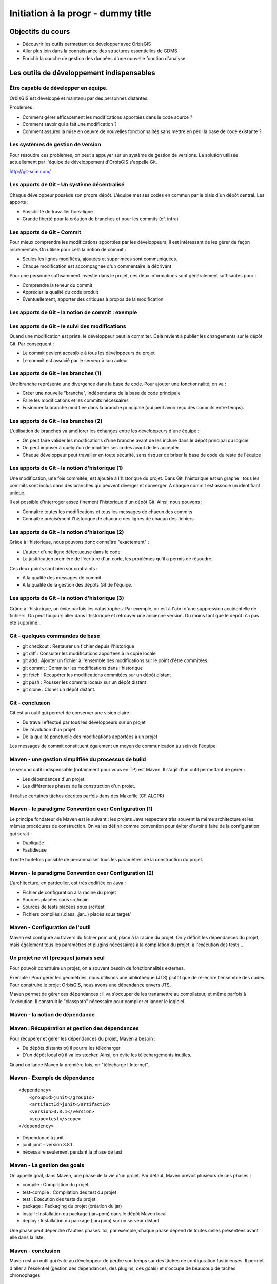 ================================================================================
Initiation à la progr - dummy title
================================================================================

Objectifs du cours
--------------------------------------------------------------------------------

- Découvrir les outils permettant de développer avec OrbisGIS
- Aller plus loin dans la connaissance des structures essentielles de GDMS
- Enrichir la couche de gestion des données d'une nouvelle fonction d'analyse


Les outils de développement indispensables
--------------------------------------------------------------------------------

Être capable de développer en équipe.
================================================================================

OrbisGIS est développé et maintenu par des personnes distantes. 

Problèmes : 

- Comment gérer efficacement les modifications apportées dans le code source ?
- Comment savoir qui a fait une modification ?
- Comment assurer la mise en oeuvre de nouvelles fonctionnalités sans mettre
  en péril la base de code existante ?

Les systèmes de gestion de version
================================================================================

Pour résoudre ces problèmes, on peut s'appuyer sur un système de gestion de 
versions. La solution utilisée actuellement par l'équipe de développement
d'OrbisGIS s'appelle Git.

http://git-scm.com/

Les apports de Git - Un système décentralisé
================================================================================

Chaque développeur possède son propre dépôt. L'équipe met ses codes en commun
par le biais d'un dépôt central. Les apports :

- Possibilité de travailler hors-ligne
- Grande liberté pour la création de branches et pour les commits (cf. infra)

Les apports de Git - Commit
================================================================================

Pour mieux comprendre les modifications apportées par les développeurs, il est
intéressant de les gérer de façon incrémentale. On utilise pour cela la notion
de commit :

- Seules les lignes modifiées, ajoutées et supprimées sont communiquées.
- Chaque modification est accompagnée d'un commentaire la décrivant

Pour une personne suffisamment investie dans le projet, ces deux informations
sont généralement suffisantes pour :

- Comprendre la teneur du commit
- Apprécier la qualité du code produit
- Éventuellement, apporter des critiques à propos de la modification

Les apports de Git - la notion de commit : exemple
================================================================================

.. image:: diff.png
  :width: 75%


Les apports de Git - le suivi des modifications
================================================================================

Quand une modification est prête, le développeur peut la commiter. Cela revient
à publier les changements sur le dépôt Git. Par conséquent :

- Le commit devient accesible à tous les développeurs du projet
- Le commit est associé par le serveur à son auteur

Les apports de Git - les branches (1)
================================================================================

Une branche représente une divergence dans la base de code. Pour ajouter une
fonctionnalité, on va :

- Créer une nouvelle "branche", indépendante de la base de code principale
- Faire les modifications et les commits nécessaires
- Fusionner la branche modifiée dans la branche principale (qui peut avoir reçu
  des commits entre temps).

Les apports de Git - les branches (2)
================================================================================

L'utilisation de branches va améliorer les échanges entre les développeurs d'une
équipe :

- On peut faire valider les modifications d'une branche avant de les inclure
  dans le dépôt principal du logiciel
- On peut imposer à quelqu'un de modifier ses codes avant de les accepter
- Chaque développeur peut travailler en toute sécurité, sans risquer de briser
  la base de code du reste de l'équipe

Les apports de Git - la notion d'historique (1)
================================================================================

Une modification, une fois commitée, est ajoutée à l'historique du projet. Dans
Git, l'historique est un graphe : tous les commits sont inclus dans des branches
qui peuvent diverger et converger. À chaque commit est associé un identifiant
unique.

Il est possible d'interroger assez finement l'historique d'un dépôt Git. Ainsi,
nous pouvons :

- Connaître toutes les modifications et tous les messages de chacun des commits
- Connaître précisément l'historique de chacune des lignes de chacun des 
  fichiers

Les apports de Git - la notion d'historique (2)
================================================================================

Grâce à l'historique, nous pouvons donc connaître "exactement" :

- L'auteur d'une ligne défectueuse dans le code
- La justification première de l'écriture d'un code, les problèmes qu'il a 
  permis de résoudre.

Ces deux points sont bien sûr contraints :

- À la qualité des messages de commit
- À la qualité de la gestion des dépôts Git de l'équipe.

Les apports de Git - la notion d'historique (3)
================================================================================

Grâce à l'historique, on évite parfois les catastrophes. Par exemple, on est 
à l'abri d'une suppression accidentelle de fichiers. On peut toujours aller dans
l'historique et retrouver une ancienne version. Du moins tant que le depôt n'a
pas été supprimé...

Git - quelques commandes de base
================================================================================

- git checkout : Restaurer un fichier depuis l'historique
- git diff : Consulter les modifications apportées à la copie locale
- git add : Ajouter un fichier à l'ensemble des modifications sur le point
  d'être commitées
- git commit : Commiter les modifications dans l'historique
- git fetch : Récupérer les modifications commitées sur un dépôt distant
- git push : Pousser les commits locaux sur un dépôt distant
- git clone : Cloner un dépôt distant.


Git - conclusion
================================================================================

Git est un outil qui permet de conserver une vision claire :

- Du travail effectué par tous les développeurs sur un projet
- De l'évolution d'un projet
- De la qualité ponctuelle des modifications apportées à un projet

Les messages de commit constituent également un moyen de communication au sein 
de l'équipe.

Maven - une gestion simplifiée du processus de build
================================================================================

Le second outil indispensable (notamment pour vous en TP) est Maven. Il s'agit
d'un outil permettant de gérer :

- Les dépendances d'un projet.
- Les différentes phases de la construction d'un projet.

Il réalise certaines tâches décrites parfois dans des Makefile (CF ALGPR)

Maven - le paradigme Convention over Configuration (1)
================================================================================

Le principe fondateur de Maven est le suivant : les projets Java respectent
très souvent la même architecture et les mêmes procédures de construction. On va
les définir comme convention pour éviter d'avoir à faire de la configuration 
qui serait :

- Dupliquée
- Fastidieuse

Il reste toutefois possible de personnaliser tous les paramètres de la 
construction du projet.

Maven - le paradigme Convention over Configuration (2)
================================================================================

L'architecture, en particulier, est très codifiée en Java :

- Fichier de configuration à la racine du projet
- Sources placées sous src/main
- Sources de tests placées sous src/test
- Fichiers compilés (.class, .jar...) placés sous target/

Maven - Configuration de l'outil
================================================================================

Maven est configuré au travers du fichier pom.xml, placé à la racine du projet.
On y définit les dépendances du projet, mais également tous les paramètres et
plugins nécessaires à la compilation du projet, à l'exécution des tests... 

Un projet ne vit (presque) jamais seul
================================================================================

Pour pouvoir construire un projet, on a souvent besoin de fonctionnalités
externes.

Exemple : Pour gérer les géométries, nous utilisons une bibliothèque (JTS) 
plutôt que de ré-écrire l'ensemble des codes. Pour construire le projet 
OrbisGIS, nous avons une dépendance envers JTS.

Maven permet de gérer ces dépendances : il va s'occuper de les transmettre
au compilateur, et même parfois à l'exécution. Il construit le "classpath"
nécessaire pour compiler et lancer le logiciel.

Maven - la notion de dépendance
================================================================================

.. image:: heritage.png
         :width: 100%

Maven : Récupération et gestion des dépendances
================================================================================

Pour récupérer et gérer les dépendances du projet, Maven a besoin : 

- De dépôts distants où il pourra les télécharger
- D'un dépôt local où il va les stocker. Ainsi, on évite les téléchargements 
  inutiles.

Quand on lance Maven la première fois, on "télécharge l'Internet"...

Maven - Exemple de dépendance
================================================================================

::

    <dependency>
        <groupId>junit</groupId>
        <artifactId>junit</artifactId>
        <version>3.8.1</version>
        <scope>test</scope>
    </dependency>

- Dépendance à junit
- junit.junit - version 3.8.1
- nécessaire seulement pendant la phase de test

Maven - La gestion des goals
================================================================================

On appelle goal, dans Maven, une phase de la vie d'un projet. Par défaut, 
Maven prévoit plusieurs de ces phases :

- compile : Compilation du projet
- test-compile : Compilation des test du projet
- test : Exécution des tests du projet
- package : Packaging du projet (création du jar)
- install : Installation du package (jar+pom) dans le dépôt Maven local
- deploy : Installation du package (jar+pom) sur un serveur distant

Une phase peut dépendre d'autres phases. Ici, par exemple, chaque phase dépend
de toutes celles présentées avant elle dans la liste.

Maven - conclusion
================================================================================

Maven est un outil qui évite au développeur de perdre son temps sur des tâches
de configuration fastidieuses. Il permet d'aller à l'essentiel (gestion des 
dépendances, des plugins, des goals) et s'occupe de beaucoup de tâches 
chronophages.

Et d'autres outils encore...
================================================================================

Nous n'avons évoqué que deux des outils indispensables à la vie du projet de 
développement OrbisGIS. Il y en a d'autres :

- JUnit : Écriture de tests automatisés, protection contre les bugs
- Jenkins : Vérification de l'intégrité du projet
- Sonar : Évaluation de la qualité des codes

GDMS et GDMS - de la table à la fonction
--------------------------------------------------------------------------------

Les DataSource dans GDMS
================================================================================

Les données sont gérées, grâce à GDMS, de façon transparente. On utilise le 
concept de *DataSource* quelle que soit la nature de la source de données. Les
*DataSource* présentent les données sous forme de table.

Afin de pouvoir manipuler une *DataSource*, il est nécessaire d'être
capable :

- De savoir quelle est la nature des données présentes dans la table.
- De savoir récupérer les données présentes dans la table.

La structure d'une DataSource
================================================================================

Une DataSource est composée de deux parties indépendantes. On trouve d'une part
les métadonnées réunissant :

- Les types des données, pour chacune des colonnes
- Les contraintes sur les types de données.

On trouve également (fort logiquement) les données dans une source de
données...

Les types de données
================================================================================

Au sein de GDMS, chaque valeur est associée à un type de données. Afin de 
forcer la cohérence entre la nature d'un colonne et son contenu, on associe 
également l'un de ces types aux colonnes, au sein des méta-données. Voyons 
comment sont gérés les types de données, avant de décrire les méta-données.

Dans GDMS, les types sont définis grâce à un champ entier (int), le typeCode. 
Deux valeurs du même type auront le même typeCode (ie leurs typeCode seront 
égaux).

Les types de données alphanumériques
================================================================================

GDMS comporte plusieurs types alpha-numériques selon les définitions suivantes :

::
	
  int BINARY = 1;
  int BOOLEAN = 2;
  int BYTE = 4;
  int DATE = 8;
  int DOUBLE = 16;
  int FLOAT = 32;
  int INT = 64;
  int LONG = 128;
  int SHORT = 256;
  int STRING = 512;
  int TIMESTAMP = 1024;
  int TIME = 2048;

Le type RASTER
================================================================================

Il y a un type dédié pour les données spatiales raster :

::

  int RASTER = 8192;


Les types de données géométriques
================================================================================

Les données géométriques sont gérées finement. Pour chaque type WKT, on a 
un type géométrique dédié :

::

  int GEOMETRY = 4096;
  int POINT = 32768 | Type.GEOMETRY;
  int LINESTRING = 65536 | Type.GEOMETRY;
  int POLYGON = 131072 | Type.GEOMETRY;
  int MULTIPOLYGON = 262144 | Type.GEOMETRY;

Les types de données géométriques (2)
================================================================================

::

  int MULTILINESTRING = 524288
    | Type.GEOMETRYCOLLECTION;
  int MULTIPOINT = 1048576
    | Type.GEOMETRYCOLLECTION;
  int GEOMETRYCOLLECTION = 2097152
    | Type.GEOMETRY;

Les définitions de ces types sont particulières. On utilise un opérateur bit à
bit sur les entiers pour en modifier la valeur...

Comment sont construits les types géométriques ?
================================================================================

L'opérateur "|" peut être considérer comme un "ou logique". Si on l'applique sur
deux entiers, il va mettre à 1 les bits de l'entier résultant pour lesquels le 
bit correspondant est mis à un dans au moins un des deux entiers d'entrée.

Comment sont construits les types géométriques ? (2)
================================================================================

Concrètement...

::

  0001100111
  |
  1001010011
  -========- 
  1001110111

Pour une puissance de deux, nous sommes sûrs qu'il n'y a qu'un seul bit à 1.
On est sûr qu'il n'y aura pas de superposition entre les bits des puissances de 
deux. Par conséquent, tous les type géométriques héritent du bit de 4096. Les
collections de géométries possèdent également le bit de 2097152.

Comment tester les types géométriques ?
================================================================================

Comme il n'y a pas de superposition entre les bits lors de la construction des 
types, on ne perd pas d'informations, et on peut tester ces types.

Pour les types autres que GEOMETRY et GEOMETRYCOLLECTION, on fait un test
d'égalité (==).

Pour les types GEOMETRY et GEOMETRYCOLLECTION, on utilise l'opérateur bit à bit
&. Il s'agit du "et logique" sur les bits.  

Le & binaire concrètement
================================================================================

::

  0001100111
  &
  1001010011
  -========- 
  0001000011


Comment tester les types géométriques ?
================================================================================

Pour tester qu'un type est compatible avec Type.GEOMETRY, on fera

::
  
  (monType.getTypeCode() & 
    Type.GEOMETRY) != 0

Pour le type Type.GEOMETRYCOLLECTION :

::
  
  (monType.getTypeCode() &
    Type.GEOMETRYCOLLECTION) != 0


Le type NULL
================================================================================

Il existe un type NULL, dans GDMS, accessible grâce au champ 

::

  Type.NULL

Ce champ est compatible avec tous les autres types de données. On pourra donc 
mettre une valeur de Type Type.NULL dans n'importe quelle colonne (sauf
contrainte contraire). On ne pourra par contre pas mettre autre chose que 
des données de Type Type.NULL dans une colonne de Type Type.NULL.

Les contraintes sur les types de données
================================================================================

Afin de forcer les données à respecter certains critères, on peut ajouter des
contraintes sur les types de données. On s'en servira lors de chaque ajout dans
une colonne. Pour que l'ajout soit possible, il faut que :

- Le type de la donnée soit compatible avec le type de la colonne
- La donnée respecte toutes les contraintes placées sur le type de la colonne

Quelles contraintes peut-on utiliser ?
================================================================================

Cela dépend bien entendu du type... Pour un type INT, par exemple :

- Valeur minimum
- Valeur maximum

Pour un champ géométrique : 

- Dimension des points de l'objet (2D ou 3D) : certaines fonctions ont besoin 
  de points définis avec trois dimensions.
- Nature de l'objet : ponctuel, linéaire, surfacique.

Comment manipuler les contraintes d'un type ? 
================================================================================

Les contraintes sont ajoutées à la construction du type. On passe pour cela en
paramètre un tableau de contraintes au constructeur du type.

Pour connaître les contraintes placées sur un type, on pourra :

- Récupérer le tableau entier de contraintes
- Récupérer directement une contrainte (générique) du tableau

Exemple de type créé avec une contrainte
================================================================================

En BeanShell :

::
  
  import org.gdms.data.types.*;

  //On veut des objets ponctuels
  GeometryDimensionConstraint gdc = 
    new GeometryDimensionConstraint(0);

  Type geom = TypeFactory.
    createType(Type.GEOMETRY, gdc);
  print("success");

Les métadonnées
================================================================================

Les métadonnées sont les structures qui nous servent à décrire les tables dans 
GDMS. Elles permettent d'identifier chacune des colonnes de la table. Pour cela,
Elles sont constituées : 

- D'une liste de String : Les noms des champs
- D'une liste de Type

On utilise à l'instanciation deux tableaux (un de String, un de Type). Ils 
DOIVENT faire la même taille. Sinon, une exception est levée

Passée l'instanciation, on manipule des champs : on ne peut pas ajouter ou 
supprimer une entrée dans la liste de Type sans supprimer l'entrée 
correspondante dans la liste de String.

Créer et manipuler une métadonnée
================================================================================

On utilisera la classe DefaultMetadata. On peut :

- Créer une métadonnée vide
- Créer une métadonnée à partir de deux tableaux : un de String et un de Type
- Créer une métadonnée en copiant une métadonnée existante.

Les manipulations sur les champs sont faites directement depuis les méthodes
de la classe. Certaines opérations (recherche de champs géométriques, de clés
primaires, recherche d'un champ spatial...) peuvent être effectuées grâce à
la classe MetadataUtilities.

Création d'une métadonnée
================================================================================

Pour créer une métadonnée, on pourra procéder de la façon suivante :

::

  Type geom = TypeFactory.
         createType(Type.GEOMETRY);
  String f1 = "the_geom";
  Type ent = TypeFactory.
         createType(Type.INT);
  String f2 = "numb";
  Type[] arg0 = new Type[] 
         {geom, ent};
  String[] arg1 = new String[] 
         {f1,f2};
  Metadata md = 
      new DefaultMetadata(arg0, arg1);
  print("success");

Pour ajouter un champ...
================================================================================

::
 
  md = new DefaultMetadata();
  Type geom = TypeFactory.createType(Type.GEOMETRY);
  String f1 = "the_geom";
  md.addField(f1, geom);
  print("success");

Analyser la structure d'un champ
================================================================================

::

  md.getFieldCount();
  md.getFieldName(1);
  md.getFieldType(1).getTypeCode();


Gérer les géométries dans GDMS
================================================================================

La gestion des objets géométriques dans GDMS est réalisée par le biais d'une
bibliothèque externe : JTS (JTS Topology Suite). Elle fait référence dans le
monde de Java, et a été portée dans d'autres langages (comme JavaScript ou C.
PostGIS utilise GEOS, le portage de JTS en C).

Pourquoi JTS :

- Développement actif
- Réactivité du développeur
- Reconnaissance très forte (Récompensée plusieurs fois à FOSS4G)
- Très bonnes performances

Les types Géométriques de JTS (1)
================================================================================

JTS a été conçu de façon a être compatible avec la SFS (Simple Feature SQL). Par
conséquent, on va retrouver les mêmes types géométriques que dans GDMS (que 
c'est beau le hasard) :

- Point et MultiPoint
- LineString et MultiLineString
- Polygon et MultiPolygon
- Geometry et GeometryCollection

Reste à instancier ces objets...

Les types Géométriques de JTS (2)
================================================================================

Quelques notions sont essentielles pour utiliser JTS :

- Les géométries sont constituées de coordonnées, instances de Coordinate.
- On crée une LineString à partir d'un tableau de coordonnées
- On crée un polygon à partir d'une instance de LinearRing (l'enveloppe) et 
  d'un tableau de LinearRing (les trous)

Le concept de Factory
================================================================================

Dans certaines bibliothèques, on est parfois amené à manipuler des objets qui :

- sont très proches par nature
- présentent des processus de manipulation et de création similaires

Pour simplifier la gestion de ces objets, on utilise une *Factory*, c'est à 
dire une classe dédiée à l'instanciation d'autre objets ayant un ancêtre commun.

On utilise les mécanismes de surcharge de Java : 

- On peut avoir, dans une même classe, deux méthodes ayant le même nom si elles
  ont des paramètres différents
- Deux méthodes au même nom peuvent avoir un type de retour différent

La classe GeometryFactory
================================================================================

Dans JTS, le moyen le plus courant d'instancier les géométries est d'utiliser
la classe GeometryFactory. Par exemple, pour créer une instance de point :

::
  
  GeometryFactory gf = new GeometryFactory();
  Coordinate c = new Coordinate(1,1);
  Point p = gf.createPoint(c);

Toutes ces classes sont présentes dans le package :

::

  com.vividsolutions.jts.geom

Les opérations possibles grâce à JTS...
================================================================================

JTS met à notre disposition un très grand nombre de fonctions topologiques :
intersection, union, différence... La documentation complète est disponible à
l'adresse :

http://tsusiatsoftware.net/jts/javadoc/index.html

Un exemple d'opération : l'intersection.
================================================================================

On peut calculer l'intersection entre deux polygones :

::
  
  GeometryFactory gf = new GeometryFactory();
  Coordinate c1 = new Coordinate(1,1);
  Coordinate c2 = new Coordinate(1,3);
  Coordinate c3 = new Coordinate(3,3);
  Coordinate c4 = new Coordinate(3,1);
  Coordinate[] cs =
    new Coordinate[] {c1, c2, c3, c4, c1};
  LinearRing lr = gf.createLinearRing(cs);
  Polygon p1 = gf.createPolygon(lr, 
    new LinearRing[]{});

Un exemple d'opération : l'intersection.
================================================================================

::

  Coordinate c12 = new Coordinate(0,0);
  Coordinate c22 = new Coordinate(0,2);
  Coordinate c32 = new Coordinate(2,2);
  Coordinate c42 = new Coordinate(2,0);
  Coordinate[] cs2 = 
     new Coordinate[] {c12, c22, c32, c42, c12};
  LinearRing lr2 = gf.createLinearRing(cs2);
  Polygon p12 = gf.createPolygon(lr2, null);
  Geometry ge = p12.intersection(p1);
  print(ge);

Les données - les Value
================================================================================

Jusqu'à présent, nous n'avons que décrit les données, sans expliquer comment 
elles sont manipulées. Nous utilisons pour cela l'interface Value. Une Value
embarque une donnée en la décrivant avec un type.

- Pour récupérer le type : getType()
- Pour récupérer la valeur : getAs **Type** ()

On récupère le type directement sous sa forme entière.

Les données - les Value
================================================================================

Certaines opérations (mathématiques, logiques, mais aussi les getters...) sont 
disponibles pour toutes les valeurs. Elles ne sont cependant pas toujours 
implémentées. On ne peut en effet pas :

- Additionner deux géométries.
- Représenter une géométrie sous forme de date.
- Faire un ou logique sur des chaînes de caractère.

La présence de ces méthodes dans toutes les interfaces permet de gagner du
temps lors de l'écriture des codes. La rigueur est de mise : en cas 
d'incohérence, une exception sera levée

Les données - la classe ValueFactory
================================================================================

La classe ValueFactory est, comme son nom l'indique, une Factory dédiée à la 
création d'instances de Value. Par exemple :

Pour créer une PointValue (si pt est un point) :

::
  
  PointValue pv = 
    ValueFactory.createValue(pt)

Pour créer une StringValue : 

::

  StringValue sv =
    StringValue.createValue("bonjour");

Valider une Value avec une contrainte
================================================================================

On peut utiliser une instance de Constraint pour valider une instance de Value :

::

  Polygon p1 = gf.createPolygon(lr, 
    new LinearRing[]{});
  Coordinate cp = new Coordinate(1,1); 
  Point point = gf.createPoint(cp);
  GeometryDimensionConstraint gd = 
  new GeometryDimensionConstraint(0);
  Value v1 = ValueFactory.createValue(p1);
  Value v2 = ValueFactory.createValue(point);
  print(gd.check(v2));
  print(gd.check(v1));

Et enfin... les DataSource
================================================================================

Maintenant que nous avons réussi à :

- Décrire les données
- Construire et manipuler les données

nous sommes presque capables de gérer une source de données.

Accéder à une DataSource
================================================================================

Une source de données peut être ouverte ou fermée. La plupart des opérations ne
peuvent être réalisées que sur une DataSource ouverte. Pour ouvrir une 
DataSource, on utilise la méthode open().

Une fois les manipulations terminées, il est important de fermer la source de 
données. Cela permet de libérer les ressources, et de permettre à d'autres
codes d'accéder à la donnée. Pour cela, on appelle la méthode close().

Récupérer une donnée dans une DataSource
================================================================================

Une DataSource est consituée de métadonnées, et de lignes de valeurs. On 
peut également connaître :

- le nombre de lignes contenues dans la DataSource avec getRowCount()
- Le contenu d'une ligne avec getRow(long i), qui renvoie un tableau de Value[]
- La Value (générique) avec getFieldValue(long rowIndex, int fieldId);

Ajouter une donnée à une DataSource
================================================================================

On n'ajoute pas vraiment une donnée à une DataSource. On ajoute plutôt une ligne
de données, ou plus précisément un tableau de Values. Il doit correspondre en
taille et en types avec les métadonnées de la table.

- Pour ajouter une ligne à la fin : insertFilledRow(Value[] values)
- Pour ajouter une ligne à un indice donné : insertFilledRowAt(long index, 
  Value[] values)

On dispose également de nombreux setters pour modifier la valeur d'une cellule
existante du tableau.

Créer une DataSource
================================================================================

Là encore, le moyen le plus commun pour créer une DataSource est d'utiliser
la factory dédiée : **DataSourceFactory**. Ici encore le fait de passer par une
factory présente des avantages :

- Pas besoin de connaître l'API des pilotes
- Appel transparent quel que soit le fichier

Il existe des raccourcis pour créer une DataSource (SourceManager, 
DataManager).

Création d'une DataSource
================================================================================

::

  MapContext mc = mc;
  DataManager dm = 
    Services.getService(DataManager.class);
  DataSourceFactory dsf = 
    dm.getDataSourceFactory();
  File f = new File("/home/alexis/Documents/"
    + "DataS8/Data_lab_OrbisGIS_1/Vecteur/"
    + "DEP_FRANCE.shp");
  DataSource ds = dsf.getDataSource(f);
  ds.open();
  print(ds.getAsString());
  ILayer layer = dm.createLayer(ds);
  mc.getLayerModel().addLayer(layer);

Récupération des données
================================================================================

Ligne entière :

::

  Value[] vals = ds.getRow(0);
  print(vals[2]);


Valeur seule :

::

  Value val = ds.getFieldValue(0,2);
  print(val);

Ou, si on veut récupérer le contenu de la Value :

::

  Value val = ds.getString(0,2);
  print(val);

DataManager et SourceManager - La gestion des sources
================================================================================

Au sein du logiciel, afin d'harmoniser la gestion des sources de données, trois
classes ne sont instanciées qu'une fois.

- Le DataManager va gérer toutes les sources déclarées dans le logiciel,
  temporaires ou non.
- On a une seule instance de DataSourceFactory, utilisable partout dans le 
  logiciel. Cette instance est liée au DataManager
- On a une seule instance de SourceManager, qui gère toutes les sources de 
  données permanentes. Elle est liée au DataSourceFactory.

Petit bilan...
================================================================================

À ce stade, nous sommes capables de :

- Créer un Type
- Placer des contraintes sur un type
- Créer des valeurs alpha-numériques
- Créer des valeurs géométriques
- Manipuler les géométries avec JTS
- Manipuler des sources de données

Nous avons donc toutes les cartes en main pour créer nos propres fonctions
SQL

Création de fonction dans GDMS
--------------------------------------------------------------------------------

Préambule...
================================================================================

Nous atteignons un stade où il n'est plus possible de remplir nos objectifs à
l'aide du BeanShell. Nous allons utiliser un nouvel outil, Netbeans, afin
de pouvoir utiliser Maven et Git. L'installation se fera sous Linux, pour 
des raisons pratiques...

GDMS, une couche extensible
================================================================================

On peut distinguer deux parties dans le moteur SQL de GDMS : 

- L'interpréteur du langage.
- Les fonctions métiers.

Si l'interpréteur n'est a priori pas destiné à subir des modifications 
extérieures, les fonctions peuvent être enrichies de nouvelles procédures. On 
distingue trois types de fonctions :

- Les fonctions scalaires, avec plus précisément :

  - Les fonctions aggrégées
  - Les fonctions non aggrégées

- Les fonctions tables
- Les fonctions "executor"

Les fonctions scalaires
================================================================================

Une fonction scalaire renvoie une valeur scalaire (ie une simple Value, dans
notre cas). 

- Les fonctions aggrégées produisent un résultat basé sur l'analyse d'une 
  colonne. Ex : COUNT, MAX, AVG...
- Les fonctions non aggrégées produisent un résultat basé sur une ou plusieurs
  valeurs d'une ligne (COS, ROUND...)

Les fonctions tables
================================================================================

Une fonction table produit une table de données, représentée comme une 
DataSource, en se basant sur les informations présentes dans les champs données
en paramètre.

Exemple : ST_Explode, ST_SplitLine

Les fonctions executor
================================================================================

Les fonctions "executor" permettent de réaliser des opérations ailleurs que sur
les données (sur l'UI, par exemple). Elles sont appelées grâce à l'instruction
SQL 

::

  EXECUTE

et permettent, par exemple :

- d'ajouter une couche au MapContext depuis un appel SQL.
- de zoomer sur une zone précise d'une carte.

La gestion des fonctions dans GDMS
================================================================================

Il est possible d'ajouter des fonctions à GDMS, par le biais de la classe
FunctionManager. Elle permet d'ajouter et de supprimer statiquement des
fonctions SQL lors de l'exécution du logiciel.

Lors de l'exécution d'un script SQL contenant une fonction, GDMS interroge
cette classe. Il peut alors instancier la ou les fonctions nécessaire, et enfin
exécuter le script désiré.

Création d'une fonction scalaire
================================================================================

La première fonction que nous allons créer sera scalaire. Elle nous permettra
de calculer la densité d'une propriété dans un polygone. Nous l'appellerons
ST_Density.

Pour créer une fonction scalaire, nous allons devoir créer une nouvelle classe.
On va la placer dans un package dédié à nos travaux :

::

  package org.gdms.sql.function.shuit;

  public class ST_Density {

  }

Implémentation de ScalarFunction
================================================================================

Les fonctions scalaires implémentent toutes l'interface ScalarFunction. On ne va 
pas l'implémenter directement : certaines méthodes sont communes à toutes les
fonctions scalaires et sont déjà décrites dans la classe abstraite
AbstractScalarFunction :

- isAggregate() -> false
- isScalar() -> true
- isTable() -> false
- isExecutor -> false

Rien de surprenant, donc...

Héritage de AbstractScalarFunction
================================================================================

Nous héritons donc directement de AbstractScalarFunction :

::

  package org.gdms.sql.function.shuit;
  import org.gdms.sql.function.
      AbstractScalarFunction;
  public class ST_Density 
      extends AbstractScalarFunction{}


Ce qu'il nous reste à faire
================================================================================

À ce stade, nous ne sommes pas capable de compiler notre fonction. En effet,
certaines méthodes imposées par l'interface ScalarFunction ne sont pas
implémentées ! Ces méthodes sont :

- getType
- getDescription
- getFunctionSignatures
- getName
- getSqlOrder
- evaluate

Description des méthodes : getType
================================================================================

getType permet de spécifier le type de la valeur de retour de notre fonction
scalaire, en fonction des types des valeurs en entrée. Dans notre cas, nous
allons renvoyer un double, la méthode devient donc :

::

  public int getType(Type[] argsTypes) {
    return TypeFactory.createType(Type.DOUBLE)
        .getTypeCode();
  }

Nous avons besoin d'importer les classes :

::

  org.gdms.data.types.Type
  org.gdms.data.types.TypeFactory

Description des méthodes : getDescription
================================================================================

Cette méthode permet de donner une description textuelle de la fonction. Elle
ernvoie la description sous forme de chaîne de caractères :

::

  public String getDescription() {
    return "Compute a density";
  }

Description des méthodes : getFunctionSignatures
================================================================================

Cette méthode renvoie les signatures autorisées pour appeler la fonction. On
appelle signature un ensemble de types tels que des valeurs respectant ces types
pourront être utilisées comme paramètre de la fonction. Dans notre cas, nous
avons besoin d'une géométrie et d'un numérique comme arguments de notre 
fonction. La signature précise également le type de retour de la fonction.

Pour créer une signature, nous avons besoin de plusieurs choses :

- Le type de retour (avec getType)
- Un instance de ScalarArgument pour chacun de nos arguments.

La classe ScalarArgument
================================================================================

ScalarArgument est utilisé par le moteur d'exécution SQL pour valider les appels
faits aux fonctions SQL. Les différents types possibles sont définis directement
dans ScalarArgument. Dans notre cas, nous avons besoin de :

- ScalarArgument.GEOMETRY
- ScalarArgument.INT

La construction de notre signature se fait donc comme suit :

::

  new BasicFunctionSignature(
    getType(null),
    ScalarArgument.GEOMETRY, 
    ScalarArgument.INT)

Implémentation de getFunctionSignatures
================================================================================

La méthode getFunctionSignatures peut donc être implémentée de la façon
suivante :

::

  public FunctionSignature[] 
  getFunctionSignatures() {
    return new FunctionSignature[]{
    new BasicFunctionSignature(
        getType(null),
        ScalarArgument.GEOMETRY, 
        ScalarArgument.INT)
    };
  }

Description des méthodes - getName
================================================================================

getName renvoie une chaîne de caractère, qui correspond au nom de la fonction
tel qu'il sera appelé dans les scripts SQL.

::

  public String getName() {
    return "ST_Density";

Description des méthodes - getSqlOrder
================================================================================

Cette méthode renvoie un exemple (simple) d'utilisation de la fonction en SQL.
Nous pouvons donc l'implémenter comme suit :

::

  public String getSqlOrder() {
    return "select ST_Density(the_geom,i)"
      +" from table;";
  }

Description des méthodes - evaluate
================================================================================

Cette méthode réunit l'intelligence de la fonction. C'est ici que sont
récupérées les valeurs d'entrée, qu'elles sont traitées, et que la valeur de
retour est renvoyée.

Le moteur SQL se charge, en amont, de :

- valider le nombre d'arguments.
- valider le type du ou des arguments.

Le moteur SQL vérifie en aval que la valeur renvoyée est bien du type attendu.

Les arguments de evaluate
================================================================================

La définition (signature) de evaluate est la suivante :

::

  public Value evaluate(
      SQLDataSourceFactory dsf, 
      Value... args) 
    throws FunctionException

Nous avons donc à disposition :

- Un DataSourceFactory pour, éventuellement, manipuler des DataSource
- Un tableau de valeurs (args)

En cas de problèmes, nous sommes invités à émettre une FunctionException.

Implémentation de evaluate (1)
================================================================================

Nous allons devoir calculer l'aire d'une géométrie. Pour cela, nous devons :

- Récupérer la géométrie
- L'identifier comme un polygone ou un multipolygon
- Récupérer son aire.

On va créer une méthode dédiée

Calcul de l'aire de la géométrie
================================================================================

::

  private double getGeometryArea(
      Geometry geom){
    if(geom instanceof Polygon){
      Polygon poly = (Polygon) geom;
      return poly.getArea();
    } else if(geom 
       instanceof MultiPolygon){
      MultiPolygon poly = 
         (MultiPolygon) geom;
      return poly.getArea();
    } else {
      return 0;
    }
  }

Implémentation de evaluate(2) 
================================================================================

L'implémentation de evaluate devient donc :

::

  public Value evaluate(
       SQLDataSourceFactory dsf, 
       Value... args) 
     throws FunctionException {
   double area = getGeometryArea(
       args[0].getAsGeometry());
   int i = args[1].getAsInt();
   return ValueFactory.createValue(i/area);
  }

Déclaration de la fonction dans le FunctionManager
================================================================================

Notre fonction est désormais complète, prête à être exécutée. Nous devons
l'ajouter au FunctionManager afin de pouvoir l'utiliser depuis le logiciel.
Nous ajoutons donc la ligne

::

  addFunction(ST_Density.class);

dans le bloc statique de FunctionManager. Une fois fait, on recompile nos
bibliothèques, on lance le logiciel... et on peut utiliser la fonction !

Création d'une fonction table
================================================================================

Nous allons cette fois créer une fonction table, qui calculera l'enveloppe 
convexe d'une table contenant un champ géométrique.

Encore une fois, nous devons implémenter une interface, TableFunction, dont
un début d'implémentation est présent dans AbstractTableFunction. Nous avons
donc :

::

  package org.gdms.sql.function.shuit;
  import org.gdms.sql.function.table.
    AbstractTableFunction;
  public class ConvexHull
    extends AbstractTableFunction{}

Ce qu'il nous reste à faire
================================================================================

Ici encore, nous allons devoir implémenter des méthodes afin de respecter le
contrat passé avec l'interface TableFunction. Le fonctionnement de certaines
ne change pas :

- getDescrption
- getName
- getSQLOrder
- getFunctionSignature

Les trois méthodes restantes vont donc particulièrement retenir notre 
attention :

- getMetadata
- evaluate

Description des méthodes : getMetadata
================================================================================

C'est le pendant de getType, mais pour les fonctions table. À la différence des
fonctions scalaires, nous ne retournons pas une Value, mais un DataSet. Par 
conséquent, le type de retour décrit le DataSet, pas une Value.

Dans notre cas, nous allons renvoyer une table avec une colonne géométrique :

Implémentation de getMetadata
================================================================================

::

  public Metadata getMetadata(
    Metadata[] tables) 
    throws DriverException {
  Type f = TypeFactory.createType(
    Type.GEOMETRY);
  String n = "the_geom";
  DefaultMetadata ret = 
     new DefaultMetadata();
  ret.addField(n, f);
  return ret;
  }

Description des méthodes : getFunctionSignatures
================================================================================

Bien que le rôle de cette méthode soit le même que pour les fonctions scalaires,
deux nuances vont apparaître :

- Nous allons renvoyer une table, représentée ici par une instance de 
  TableDefinition, pas de Type
- Notre argument est une table, pas un scalaire, nous allons donc utiliser une
  instance de TableArgument

Implémentation de getFunctionSignatures
================================================================================

::

  public FunctionSignature[]
    getFunctionSignatures() {
  return new FunctionSignature[]{
    new TableFunctionSignature(
      TableDefinition.GEOMETRY,
      new TableArgument(
         TableDefinition.GEOMETRY))
  };
  }

Description des méthodes : evaluate
================================================================================

Cette méthode à le même rôle que pour les fonctions scalaires. Ses paramètres
sont plus riches : elle peut recevoir à la fois des tables et des valeurs en
entrée. Elle renvoie un DataSet plutôt qu'une Value. 

Enfin, un paramètre (pm) intervient également. Il permet d'estimer le temps de
traitement restant avant la fin de l'exécution de la méthode. Nous ne
l'utiliserons pas (par souci de simplicité).

Pour implémenter la méthode, nous allons :

- Récupérer la table qui nous intéresse.
- La parcourir à la recherche de géométries.
- Étendre petit à petit une enveloppe convexe.
- Créer une table contenant cette enveloppe convexe.

Implémentation de evaluate
================================================================================

::

  public DataSet evaluate(
    SQLDataSourceFactory dsf, DataSet[] tables, 
    Value[] values, ProgressMonitor pm) 
    throws FunctionException {
  try{
    Geometry hull=null;
    DataSet tab = tables[0];
    int gi = MetadataUtilities.
       getGeometryFieldIndex(tab.getMetadata());
    for(int i=0; i<tab.getRowCount();i++){
      Geometry geom = tab.getGeometry(i, gi);
      if(hull == null && geom != null){
       hull = geom.convexHull();
      }
      
Implémentation de evaluate (2)
================================================================================

::

      else if(geom != null){
       Geometry union = geom.union(hull);
       hull = union.convexHull();
      }
    }
    MemoryDataSetDriver ret = 
      new MemoryDataSetDriver(getMetadata(null));
    ret.addValues(ValueFactory.createValue(hull));
    } catch (DriverException ex) {
     throw new FunctionException(ex);
    }
    }

Déclaration de la fonction dans le FunctionManager
================================================================================

Notre fonction est désormais complète, prête à être exécutée. Nous devons
l'ajouter au FunctionManager afin de pouvoir l'utiliser depuis le logiciel.
Nous ajoutons donc la ligne

::

  addFunction(ConvexHull.class);

dans le bloc statique de FunctionManager. Une fois fait, on recompile nos
bibliothèques, on lance le logiciel... et on peut utiliser la fonction !

Conclusion
================================================================================

Au travers de ce cours, nous avons découvert les rouages d'OrbisGIS. Nous avons 
identifié les différentes couches nécessaires au traitement des données dans ce
logiciel SIG.

Nous nous sommes ensuite plongés dans les rouages du logiciel. Nous avons étudié
les éléments d'OrbisGIS nous permettant :

- De manipuler les types et valeurs
- De manipuler les sources de données
- De créer de nouvelles fonctions SQL 

Ces différentes étapes nous ont permis d'enrichir le logiciel de nouvelles
fonctions d'analyse.






